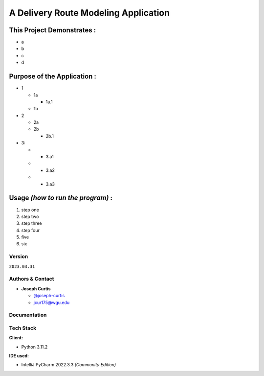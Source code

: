 =====================================
A Delivery Route Modeling Application
=====================================

.. _this-project-demonstrates-:

This Project Demonstrates :
~~~~~~~~~~~~~~~~~~~~~~~~~~~~

-  a
-  b
-  c
-  d

.. _purpose-of-the-application-:

Purpose of the Application :
~~~~~~~~~~~~~~~~~~~~~~~~~~~~

-  1

   -  1a

      -  1a.1

   -  1b

-  2

   -  2a
   -  2b

      -  2b.1

-  3:

   -  

      -  3.a1

   -  

      -  3.a2

   -  

      -  3.a3

.. _usage-how-to-run-the-program-:

Usage *(how to run the program)* :
~~~~~~~~~~~~~~~~~~~~~~~~~~~~~~~~~~

#. step one
#. step two
#. step three
#. step four
#. five
#. six

Version
-------

``2023.03.31``

.. _authors--contact:

Authors & Contact
-----------------

-  **Joseph Curtis**

   -  `@joseph-curtis <https://github.com/joseph-curtis>`__
   -  jcur175@wgu.edu

Documentation
-------------

Tech Stack
----------

**Client:**

-  Python 3.11.2

**IDE used:**

-  IntelliJ PyCharm 2022.3.3 *(Community Edition)*
